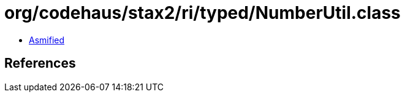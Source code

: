= org/codehaus/stax2/ri/typed/NumberUtil.class

 - link:NumberUtil-asmified.java[Asmified]

== References

